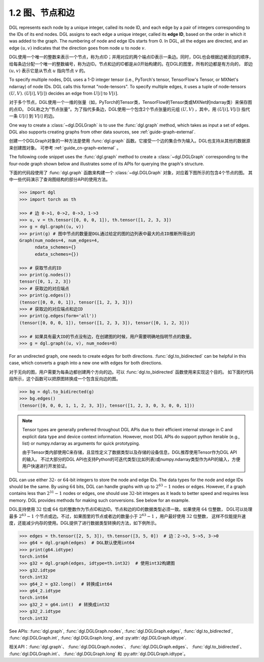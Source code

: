 .. _guide_cn-graph-graphs-nodes-edges:

1.2 图、节点和边
--------------

DGL represents each node by a unique integer, called its node ID, and each edge by a pair
of integers corresponding to the IDs of its end nodes. DGL assigns to each edge a unique
integer, called its **edge ID**, based on the order in which it was added to the graph. The
numbering of node and edge IDs starts from 0. In DGL, all the edges are directed, and an
edge :math:`(u, v)` indicates that the direction goes from node :math:`u` to node :math:`v`.

DGL使用一个唯一的整数来表示一个节点，称为点ID；并用对应的两个端点ID表示一条边。同时，DGL也会根据边被添加的顺序，
给每条边分配一个唯一的整数编号，称为边ID。节点和边的ID都是从0开始构建的。在DGL的图里，所有的边都是有方向的，
即边 :math:`(u, v)` 表示它是从节点 :math:`u` 指向节点 :math:`v` 的。

To specify multiple nodes, DGL uses a 1-D integer tensor (i.e., PyTorch's tensor,
TensorFlow's Tensor, or MXNet's ndarray) of node IDs. DGL calls this format "node-tensors".
To specify multiple edges, it uses a tuple of node-tensors :math:`(U, V)`. :math:`(U[i], V[i])`
decides an edge from :math:`U[i]` to :math:`V[i]`.

对于多个节点，DGL使用一个一维的张量（如，PyTorch的Tensor类，TensorFlow的Tensor类或MXNet的ndarray类）来保存图的点ID。
DGL称之为"节点张量"。为了指代多条边，DGL使用一个包含2个节点张量的元组 :math:`(U, V)` ，其中，用 :math:`(U[i], V[i])` 指代一条
:math:`U[i]` 到 :math:`V[i]` 的边。

One way to create a :class:`~dgl.DGLGraph` is to use the :func:`dgl.graph` method, which takes
as input a set of edges. DGL also supports creating graphs from other data sources, see :ref:`guide-graph-external`.

创建一个DGLGraph对象的一种方法是使用 :func:`dgl.graph` 函数。它接受一个边的集合作为输入。DGL也支持从其他的数据源来创建图对象。
可参考 :ref:`guide_cn-graph-external` 。

The following code snippet uses the :func:`dgl.graph` method to create a :class:`~dgl.DGLGraph`
corresponding to the four-node graph shown below and illustrates some of its APIs for
querying the graph's structure.

下面的代码段使用了 :func:`dgl.graph` 函数来构建一个 :class:`~dgl.DGLGraph` 对象，对应着下图所示的包含4个节点的图。
其中一些代码演示了查询图结构的部分API的使用方法。

.. figure:: https://data.dgl.ai/asset/image/user_guide_graphch_1.png
    :height: 200px
    :width: 300px
    :align: center

.. code::

    >>> import dgl
    >>> import torch as th

    >>> # 边 0->1, 0->2, 0->3, 1->3
    >>> u, v = th.tensor([0, 0, 0, 1]), th.tensor([1, 2, 3, 3])
    >>> g = dgl.graph((u, v))
    >>> print(g) # 图中节点的数量是DGL通过给定的图的边列表中最大的点ID推断所得出的
    Graph(num_nodes=4, num_edges=4,
          ndata_schemes={}
          edata_schemes={})

    >>> # 获取节点的ID
    >>> print(g.nodes())
    tensor([0, 1, 2, 3])
    >>> # 获取边的对应端点
    >>> print(g.edges())
    (tensor([0, 0, 0, 1]), tensor([1, 2, 3, 3]))
    >>> # 获取边的对应端点和边ID
    >>> print(g.edges(form='all'))
    (tensor([0, 0, 0, 1]), tensor([1, 2, 3, 3]), tensor([0, 1, 2, 3]))

    >>> # 如果具有最大ID的节点没有边，在创建图的时候，用户需要明确地指明节点的数量。
    >>> g = dgl.graph((u, v), num_nodes=8)

For an undirected graph, one needs to create edges for both directions. :func:`dgl.to_bidirected`
can be helpful in this case, which converts a graph into a new one with edges for both directions.

对于无向的图，用户需要为每条边都创建两个方向的边。可以 :func:`dgl.to_bidirected` 函数使用来实现这个目的。
如下面的代码段所示，这个函数可以把原图转换成一个包含反向边的图。

.. code::

    >>> bg = dgl.to_bidirected(g)
    >>> bg.edges()
    (tensor([0, 0, 0, 1, 1, 2, 3, 3]), tensor([1, 2, 3, 0, 3, 0, 0, 1]))

.. note::

    Tensor types are generally preferred throughout DGL APIs due to their efficient internal
    storage in C and explicit data type and device context information. However, most DGL APIs
    do support python iterable (e.g., list) or numpy.ndarray as arguments for quick prototyping.

    由于Tensor类内部使用C来存储，且显性定义了数据类型以及存储的设备信息，DGL推荐使用Tensor作为DGL API的输入。
    不过大部分的DGL API也支持Python的可迭代类型(比如列表)或numpy.ndarray类型作为API的输入，方便用户快速进行开发验证。

DGL can use either :math:`32`- or :math:`64`-bit integers to store the node and edge IDs. The data types for
the node and edge IDs should be the same. By using :math:`64` bits, DGL can handle graphs with
up to :math:`2^{63} - 1` nodes or edges. However, if a graph contains less than :math:`2^{31} - 1` nodes or edges,
one should use :math:`32`-bit integers as it leads to better speed and requires less memory.
DGL provides methods for making such conversions. See below for an example.

DGL支持使用 :math:`32` 位或 :math:`64` 位的整数作为节点ID和边ID。节点和边的ID的数据类型必须一致。如果使用 :math:`64` 位整数，
DGL可以处理最多 :math:`2^{63} - 1` 个节点或边。不过，如果图里的节点或者边的数量小于 :math:`2^{63} - 1` ，用户最好使用 :math:`32` 位整数，
这样不仅能提升速度，还能减少内存的使用。DGL提供了进行数据类型转换的方法，如下例所示。

.. code::

    >>> edges = th.tensor([2, 5, 3]), th.tensor([3, 5, 0])  # 边：2->3, 5->5, 3->0
    >>> g64 = dgl.graph(edges)  # DGL默认使用int64
    >>> print(g64.idtype)
    torch.int64
    >>> g32 = dgl.graph(edges, idtype=th.int32)  # 使用int32构建图
    >>> g32.idtype
    torch.int32
    >>> g64_2 = g32.long()  # 转换成int64
    >>> g64_2.idtype
    torch.int64
    >>> g32_2 = g64.int()  # 转换成int32
    >>> g32_2.idtype
    torch.int32

See APIs: :func:`dgl.graph`, :func:`dgl.DGLGraph.nodes`, :func:`dgl.DGLGraph.edges`, :func:`dgl.to_bidirected`,
:func:`dgl.DGLGraph.int`, :func:`dgl.DGLGraph.long`, and :py:attr:`dgl.DGLGraph.idtype`.

相关API：:func:`dgl.graph`、 :func:`dgl.DGLGraph.nodes`、 :func:`dgl.DGLGraph.edges`、 :func:`dgl.to_bidirected`、
:func:`dgl.DGLGraph.int`、 :func:`dgl.DGLGraph.long` 和 :py:attr:`dgl.DGLGraph.idtype`。
